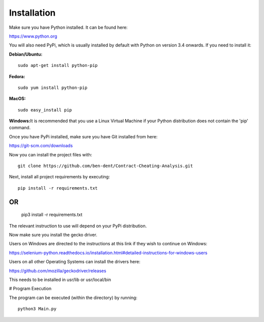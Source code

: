 Installation
=============

Make sure you have Python installed. It can be found here:

https://www.python.org

You will also need PyPi, which is usually installed by default with Python on version 3.4 onwards.
If you need to install it:

**Debian/Ubuntu:**
::

    sudo apt-get install python-pip

**Fedora:**
::

    sudo yum install python-pip

**MacOS:**
::

    sudo easy_install pip

**Windows:**\
It is recommended that you use a Linux Virtual Machine if your Python distribution does not contain the 'pip' command.

Once you have PyPi installed, make sure you have Git installed from here:

https://git-scm.com/downloads

Now you can install the project files with:
::

    git clone https://github.com/ben-dent/Contract-Cheating-Analysis.git

Next, install all project requirements by executing:
::

    pip install -r requirements.txt

OR
::

    pip3 install -r requirements.txt

The relevant instruction to use will depend on your PyPi distribution.

Now make sure you install the gecko driver.

Users on Windows are directed to the instructions at this link if they wish to continue on Windows:

https://selenium-python.readthedocs.io/installation.html#detailed-instructions-for-windows-users

Users on all other Operating Systems can install the drivers here:

https://github.com/mozilla/geckodriver/releases

This needs to be installed in usr/lib or usr/local/bin

# Program Execution

The program can be executed (within the directory) by running:
::

    python3 Main.py